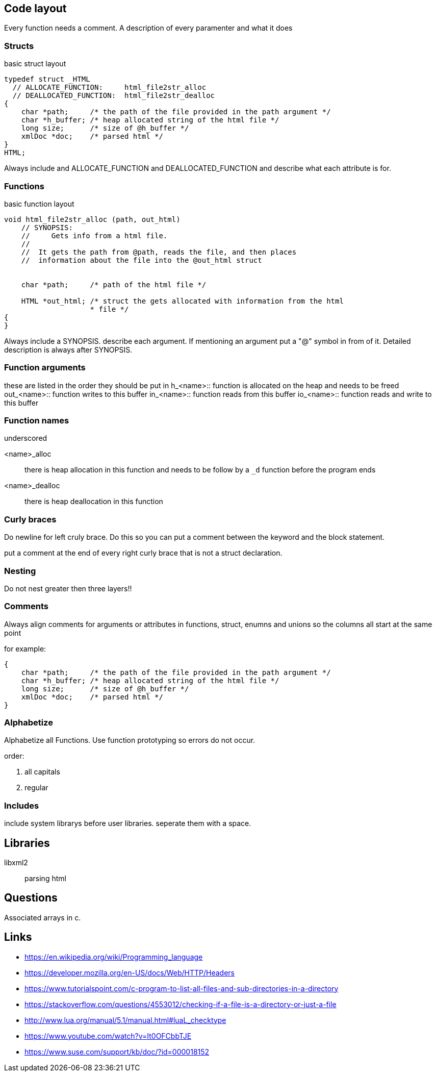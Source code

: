 == Code layout
Every function needs a comment. A description of every paramenter and what it
does

=== Structs
basic struct layout

----
typedef struct _HTML 
  // ALLOCATE_FUNCTION:     html_file2str_alloc
  // DEALLOCATED_FUNCTION:  html_file2str_dealloc
{
    char *path;     /* the path of the file provided in the path argument */
    char *h_buffer; /* heap allocated string of the html file */
    long size;      /* size of @h_buffer */
    xmlDoc *doc;    /* parsed html */
}
HTML;
----

Always include and ALLOCATE_FUNCTION and DEALLOCATED_FUNCTION and describe what
each attribute is for.

=== Functions
basic function layout

[source, c]
----
void html_file2str_alloc (path, out_html) 
    // SYNOPSIS: 
    //     Gets info from a html file.
    //
    //  It gets the path from @path, reads the file, and then places
    //  information about the file into the @out_html struct
      

    char *path;     /* path of the html file */
     
    HTML *out_html; /* struct the gets allocated with information from the html
                    * file */
{
}
----

Always include a SYNOPSIS. describe each argument. If mentioning an argument put
a "@" symbol in from of it. Detailed description is always after SYNOPSIS.

=== Function arguments
these are listed in the order they should be put in
h_<name>::   function is allocated on the heap and needs to be freed
out_<name>:: function writes to this buffer
in_<name>:: function reads from this buffer
io_<name>:: function reads and write to this buffer

=== Function names
underscored

<name>_alloc:: there is heap allocation in this function and needs to be follow by a
`_d` function before the program ends

<name>_dealloc:: there is heap deallocation in this function

=== Curly braces
Do newline for left cruly brace. Do this so you can put a comment between the
keyword and the block statement.

put a comment at the end of every right curly brace that is not a struct
declaration.

=== Nesting
Do not nest greater then three layers!!

=== Comments
Always align comments for arguments or attributes in functions, struct, enumns
and unions so the columns all start at the same point

for example: 

[source, c]
----
{
    char *path;     /* the path of the file provided in the path argument */
    char *h_buffer; /* heap allocated string of the html file */
    long size;      /* size of @h_buffer */
    xmlDoc *doc;    /* parsed html */
}
----

=== Alphabetize
Alphabetize all Functions. Use function prototyping so errors do not occur.

order: 

1. all capitals
3. regular


=== Includes 
include system librarys before user libraries. seperate them with a space.

== Libraries
libxml2:: parsing html

== Questions
Associated arrays in c.

== Links
- https://en.wikipedia.org/wiki/Programming_language
- https://developer.mozilla.org/en-US/docs/Web/HTTP/Headers
- https://www.tutorialspoint.com/c-program-to-list-all-files-and-sub-directories-in-a-directory
- https://stackoverflow.com/questions/4553012/checking-if-a-file-is-a-directory-or-just-a-file
- http://www.lua.org/manual/5.1/manual.html#luaL_checktype
- https://www.youtube.com/watch?v=It0OFCbbTJE
- https://www.suse.com/support/kb/doc/?id=000018152
